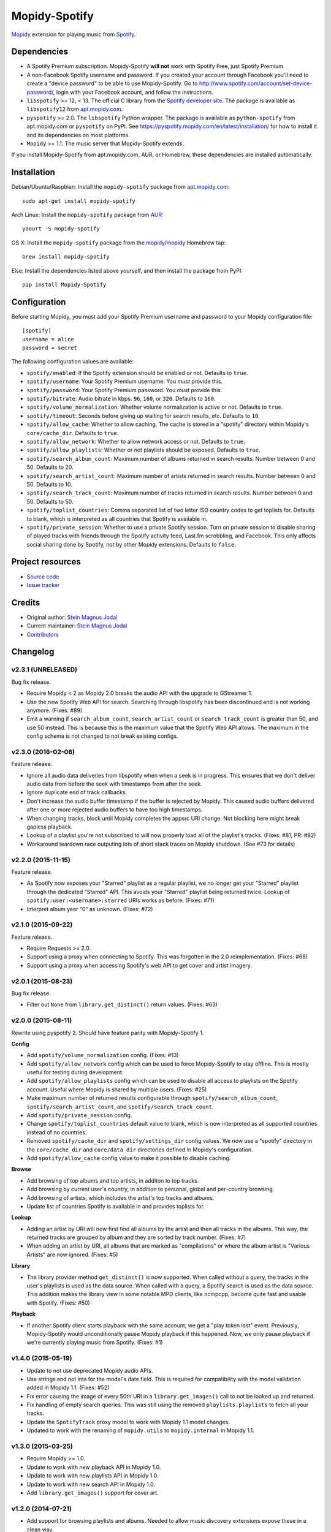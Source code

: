 **************
Mopidy-Spotify
**************

.. image:: https://img.shields.io/pypi/v/Mopidy-Spotify.svg?style=flat
    :target: https://pypi.python.org/pypi/Mopidy-Spotify/
    :alt: Latest PyPI version

.. image:: https://img.shields.io/pypi/dm/Mopidy-Spotify.svg?style=flat
    :target: https://pypi.python.org/pypi/Mopidy-Spotify/
    :alt: Number of PyPI downloads

.. image:: https://img.shields.io/travis/mopidy/mopidy-spotify/develop.svg?style=flat
    :target: https://travis-ci.org/mopidy/mopidy-spotify
    :alt: Travis CI build status

.. image:: https://img.shields.io/coveralls/mopidy/mopidy-spotify/develop.svg?style=flat
   :target: https://coveralls.io/r/mopidy/mopidy-spotify
   :alt: Test coverage

`Mopidy <http://www.mopidy.com/>`_ extension for playing music from
`Spotify <http://www.spotify.com/>`_.


Dependencies
============

- A Spotify Premium subscription. Mopidy-Spotify **will not** work with Spotify
  Free, just Spotify Premium.

- A non-Facebook Spotify username and password. If you created your account
  through Facebook you'll need to create a "device password" to be able to use
  Mopidy-Spotify. Go to http://www.spotify.com/account/set-device-password/,
  login with your Facebook account, and follow the instructions.

- ``libspotify`` >= 12, < 13. The official C library from the `Spotify
  developer site <https://developer.spotify.com/technologies/libspotify/>`_.
  The package is available as ``libspotify12`` from
  `apt.mopidy.com <http://apt.mopidy.com/>`__.

- ``pyspotify`` >= 2.0. The ``libspotify`` Python wrapper. The package is
  available as ``python-spotify`` from apt.mopidy.com or ``pyspotify`` on PyPI.
  See https://pyspotify.mopidy.com/en/latest/installation/ for how to install
  it and its dependencies on most platforms.

- ``Mopidy`` >= 1.1. The music server that Mopidy-Spotify extends.

If you install Mopidy-Spotify from apt.mopidy.com, AUR, or Homebrew, these
dependencies are installed automatically.


Installation
============

Debian/Ubuntu/Raspbian: Install the ``mopidy-spotify`` package from
`apt.mopidy.com <http://apt.mopidy.com/>`_::

    sudo apt-get install mopidy-spotify

Arch Linux: Install the ``mopidy-spotify`` package from
`AUR <https://aur.archlinux.org/packages/mopidy-spotify/>`_::

    yaourt -S mopidy-spotify

OS X: Install the ``mopidy-spotify`` package from the
`mopidy/mopidy <https://github.com/mopidy/homebrew-mopidy>`_ Homebrew tap::

    brew install mopidy-spotify

Else: Install the dependencies listed above yourself, and then install the
package from PyPI::

    pip install Mopidy-Spotify


Configuration
=============

Before starting Mopidy, you must add your Spotify Premium username and password
to your Mopidy configuration file::

    [spotify]
    username = alice
    password = secret

The following configuration values are available:

- ``spotify/enabled``: If the Spotify extension should be enabled or not.
  Defaults to ``true``.

- ``spotify/username``: Your Spotify Premium username. You *must* provide this.

- ``spotify/password``: Your Spotify Premium password. You *must* provide this.

- ``spotify/bitrate``: Audio bitrate in kbps. ``96``, ``160``, or ``320``.
  Defaults to ``160``.

- ``spotify/volume_normalization``: Whether volume normalization is active or
  not. Defaults to ``true``.

- ``spotify/timeout``: Seconds before giving up waiting for search results,
  etc. Defaults to ``10``.

- ``spotify/allow_cache``: Whether to allow caching. The cache is stored in a
  "spotify" directory within Mopidy's ``core/cache_dir``. Defaults to ``true``.

- ``spotify/allow_network``: Whether to allow network access or not. Defaults
  to ``true``.

- ``spotify/allow_playlists``: Whether or not playlists should be exposed.
  Defaults to ``true``.

- ``spotify/search_album_count``: Maximum number of albums returned in search
  results. Number between 0 and 50. Defaults to 20.

- ``spotify/search_artist_count``: Maximum number of artists returned in search
  results. Number between 0 and 50. Defaults to 10.

- ``spotify/search_track_count``: Maximum number of tracks returned in search
  results. Number between 0 and 50. Defaults to 50.

- ``spotify/toplist_countries``: Comma separated list of two letter ISO country
  codes to get toplists for. Defaults to blank, which is interpreted as all
  countries that Spotify is available in.

- ``spotify/private_session``: Whether to use a private Spotify session. Turn
  on private session to disable sharing of played tracks with friends through
  the Spotify activity feed, Last.fm scrobbling, and Facebook. This only
  affects social sharing done by Spotify, not by other Mopidy extensions.
  Defaults to ``false``.


Project resources
=================

- `Source code <https://github.com/mopidy/mopidy-spotify>`_
- `Issue tracker <https://github.com/mopidy/mopidy-spotify/issues>`_


Credits
=======

- Original author: `Stein Magnus Jodal <https://github.com/jodal>`__
- Current maintainer: `Stein Magnus Jodal <https://github.com/jodal>`__
- `Contributors <https://github.com/mopidy/mopidy-spotify/graphs/contributors>`_


Changelog
=========

v2.3.1 (UNRELEASED)
-------------------

Bug fix release.

- Require Mopidy < 2 as Mopidy 2.0 breaks the audio API with the upgrade to
  GStreamer 1.

- Use the new Spotify Web API for search. Searching through libspotify has been
  discontinued and is not working anymore. (Fixes: #89)

- Emit a warning if ``search_album_count``, ``search_artist_count`` or
  ``search_track_count`` is greater than 50, and use 50 instead. This is
  because this is the maximum value that the Spotify Web API allows. The
  maximum in the config schema is not changed to not break existing configs.

v2.3.0 (2016-02-06)
-------------------

Feature release.

- Ignore all audio data deliveries from libspotify when when a seek is in
  progress. This ensures that we don't deliver audio data from before the seek
  with timestamps from after the seek.

- Ignore duplicate end of track callbacks.

- Don't increase the audio buffer timestamp if the buffer is rejected by
  Mopidy. This caused audio buffers delivered after one or more rejected audio
  buffers to have too high timestamps.

- When changing tracks, block until Mopidy completes the appsrc URI change.
  Not blocking here might break gapless playback.

- Lookup of a playlist you're not subscribed to will now properly load all of
  the playlist's tracks. (Fixes: #81, PR: #82)

- Workaround teardown race outputing lots of short stack traces on Mopidy
  shutdown. (See #73 for details)

v2.2.0 (2015-11-15)
-------------------

Feature release.

- As Spotify now exposes your "Starred" playlist as a regular playlist, we no
  longer get your "Starred" playlist through the dedicated "Starred" API. This
  avoids your "Starred" playlist being returned twice. Lookup of
  ``spotify:user:<username>:starred`` URIs works as before. (Fixes: #71)

- Interpret album year "0" as unknown. (Fixes: #72)

v2.1.0 (2015-09-22)
-------------------

Feature release.

- Require Requests >= 2.0.

- Support using a proxy when connecting to Spotify. This was forgotten in the
  2.0 reimplementation. (Fixes: #68)

- Support using a proxy when accessing Spotify's web API to get cover and
  artist imagery.

v2.0.1 (2015-08-23)
-------------------

Bug fix release.

- Filter out ``None`` from ``library.get_distinct()`` return values. (Fixes:
  #63)

v2.0.0 (2015-08-11)
-------------------

Rewrite using pyspotify 2. Should have feature parity with Mopidy-Spotify 1.

**Config**

- Add ``spotify/volume_normalization`` config. (Fixes: #13)

- Add ``spotify/allow_network`` config which can be used to force
  Mopidy-Spotify to stay offline. This is mostly useful for testing during
  development.

- Add ``spotify/allow_playlists`` config which can be used to disable all
  access to playlists on the Spotify account. Useful where Mopidy is shared by
  multiple users. (Fixes: #25)

- Make maximum number of returned results configurable through
  ``spotify/search_album_count``, ``spotify/search_artist_count``, and
  ``spotify/search_track_count``.

- Add ``spotify/private_session`` config.

- Change ``spotify/toplist_countries`` default value to blank, which is now
  interpreted as all supported countries instead of no countries.

- Removed ``spotify/cache_dir`` and ``spotify/settings_dir`` config values. We
  now use a "spotify" directory in the ``core/cache_dir`` and
  ``core/data_dir`` directories defined in Mopidy's configuration.

- Add ``spotify/allow_cache`` config value to make it possible to disable
  caching.

**Browse**

- Add browsing of top albums and top artists, in additon to top tracks.

- Add browsing by current user's country, in addition to personal, global and
  per-country browsing.

- Add browsing of artists, which includes the artist's top tracks and albums.

- Update list of countries Spotify is available in and provides toplists for.

**Lookup**

- Adding an artist by URI will now first find all albums by the artist and
  then all tracks in the albums. This way, the returned tracks are grouped by
  album and they are sorted by track number. (Fixes: #7)

- When adding an artist by URI, all albums that are marked as "compilations"
  or where the album artist is "Various Artists" are now ignored. (Fixes: #5)

**Library**

- The library provider method ``get_distinct()`` is now supported. When called
  without a query, the tracks in the user's playlists is used as the data
  source. When called with a query, a Spotify search is used as the data
  source. This addition makes the library view in some notable MPD clients,
  like ncmpcpp, become quite fast and usable with Spotify. (Fixes: #50)

**Playback**

- If another Spotify client starts playback with the same account, we get a
  "play token lost" event. Previously, Mopidy-Spotify would unconditionally
  pause Mopidy playback if this happened. Now, we only pause playback if we're
  currently playing music from Spotify. (Fixes: #1)

v1.4.0 (2015-05-19)
-------------------

- Update to not use deprecated Mopidy audio APIs.

- Use strings and not ints for the model's date field. This is required for
  compatibility with the model validation added in Mopidy 1.1. (Fixes: #52)

- Fix error causing the image of every 50th URI in a ``library.get_images()``
  call to not be looked up and returned.

- Fix handling of empty search queries. This was still using the removed
  ``playlists.playlists`` to fetch all your tracks.

- Update the ``SpotifyTrack`` proxy model to work with Mopidy 1.1 model
  changes.

- Updated to work with the renaming of ``mopidy.utils`` to ``mopidy.internal``
  in Mopidy 1.1.

v1.3.0 (2015-03-25)
-------------------

- Require Mopidy >= 1.0.

- Update to work with new playback API in Mopidy 1.0.

- Update to work with new playlists API in Mopidy 1.0.

- Update to work with new search API in Mopidy 1.0.

- Add ``library.get_images()`` support for cover art.

v1.2.0 (2014-07-21)
-------------------

- Add support for browsing playlists and albums. Needed to allow music
  discovery extensions expose these in a clean way.

- Fix loss of audio when resuming from paused, when caused by another Spotify
  client starting playback. (Fixes: #2, PR: #19)

v1.1.3 (2014-02-18)
-------------------

- Switch to new backend API locations, required by the upcoming Mopidy 0.19
  release.

v1.1.2 (2014-02-18)
-------------------

- Wait for track to be loaded before playing it. This fixes playback of tracks
  looked up directly by URI, and not through a playlist or search. (Fixes:
  mopidy/mopidy#675)

v1.1.1 (2014-02-16)
-------------------

- Change requirement on pyspotify from ``>= 1.9, < 2`` to ``>= 1.9, < 1.999``,
  so that it is parsed correctly and pyspotify 1.x is installed instead of 2.x.

v1.1.0 (2014-01-20)
-------------------

- Require Mopidy >= 0.18.

- Change ``library.lookup()`` to return tracks even if they are unplayable.
  There's no harm in letting them be added to the tracklist, as Mopidy will
  simply skip to the next track when failing to play the track. (Fixes:
  mopidy/mopidy#606)

- Added basic library browsing support that exposes user, global and country
  toplists.

v1.0.3 (2013-12-15)
-------------------

- Change search field ``track`` to ``track_name`` for compatibility with
  Mopidy 0.17. (Fixes: mopidy/mopidy#610)

v1.0.2 (2013-11-19)
-------------------

- Add ``spotify/settings_dir`` config value so that libspotify settings can be
  stored to another location than the libspotify cache. This also allows
  ``spotify/cache_dir`` to be unset, since settings are now using it's own
  config value.

- Make the ``spotify/cache_dir`` config value optional, so that it can be set
  to an empty string to disable caching.

v1.0.1 (2013-10-28)
-------------------

- Support searches from Mopidy that are using the ``albumartist`` field type,
  added in Mopidy 0.16.

- Ignore the ``track_no`` field in search queries, added in Mopidy 0.16.

- Abort Spotify searches immediately if the search query is empty instead of
  waiting for the 10s timeout before returning an empty search result.

v1.0.0 (2013-10-08)
-------------------

- Moved extension out of the main Mopidy project.
